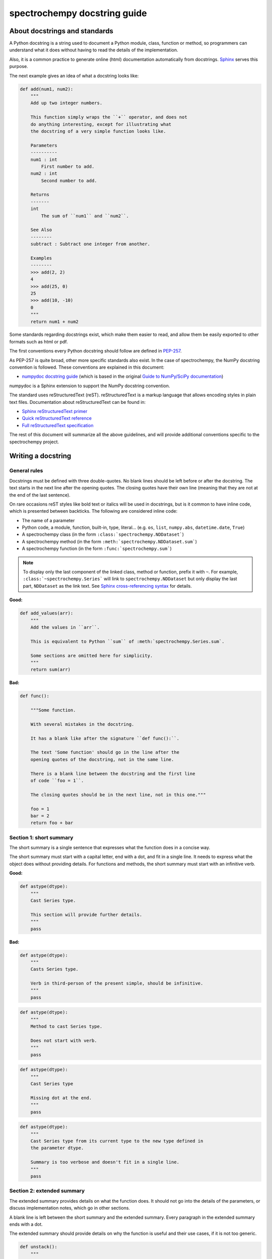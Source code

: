 .. _docstring:

=============================
spectrochempy docstring guide
=============================

About docstrings and standards
------------------------------

A Python docstring is a string used to document a Python module, class,
function or method, so programmers can understand what it does without having
to read the details of the implementation.

Also, it is a common practice to generate online (html) documentation
automatically from docstrings. `Sphinx <https://www.sphinx-doc.org>`_ serves
this purpose.

The next example gives an idea of what a docstring looks like:

.. code-block:: python

    def add(num1, num2):
        """
        Add up two integer numbers.

        This function simply wraps the ``+`` operator, and does not
        do anything interesting, except for illustrating what
        the docstring of a very simple function looks like.

        Parameters
        ----------
        num1 : int
            First number to add.
        num2 : int
            Second number to add.

        Returns
        -------
        int
            The sum of ``num1`` and ``num2``.

        See Also
        --------
        subtract : Subtract one integer from another.

        Examples
        --------
        >>> add(2, 2)
        4
        >>> add(25, 0)
        25
        >>> add(10, -10)
        0
        """
        return num1 + num2

Some standards regarding docstrings exist, which make them easier to read, and allow them
be easily exported to other formats such as html or pdf.

The first conventions every Python docstring should follow are defined in
`PEP-257 <https://www.python.org/dev/peps/pep-0257/>`_.

As PEP-257 is quite broad, other more specific standards also exist. In the
case of spectrochempy, the NumPy docstring convention is followed. These conventions are
explained in this document:

* `numpydoc docstring guide <https://numpydoc.readthedocs.io/en/latest/format.html>`_
  (which is based in the original `Guide to NumPy/SciPy documentation
  <https://github.com/numpy/numpy/blob/master/doc/HOWTO_DOCUMENT.rst.txt>`_)

numpydoc is a Sphinx extension to support the NumPy docstring convention.

The standard uses reStructuredText (reST). reStructuredText is a markup
language that allows encoding styles in plain text files. Documentation
about reStructuredText can be found in:

* `Sphinx reStructuredText primer <https://www.sphinx-doc.org/en/stable/rest.html>`_
* `Quick reStructuredText reference <https://docutils.sourceforge.io/docs/user/rst/quickref.html>`_
* `Full reStructuredText specification <https://docutils.sourceforge.io/docs/ref/rst/restructuredtext.html>`_

The rest of this document will summarize all the above guidelines, and will
provide additional conventions specific to the spectrochempy project.

.. _docstring.tutorial:

Writing a docstring
-------------------

.. _docstring.general:

General rules
~~~~~~~~~~~~~

Docstrings must be defined with three double-quotes. No blank lines should be
left before or after the docstring. The text starts in the next line after the
opening quotes. The closing quotes have their own line
(meaning that they are not at the end of the last sentence).

On rare occasions reST styles like bold text or italics will be used in
docstrings, but is it common to have inline code, which is presented between
backticks. The following are considered inline code:

* The name of a parameter
* Python code, a module, function, built-in, type, literal... (e.g. ``os``,
  ``list``, ``numpy.abs``, ``datetime.date``, ``True``)
* A spectrochempy class (in the form ``:class:`spectrochempy.NDDataset```)
* A spectrochempy method (in the form ``:meth:`spectrochempy.NDDataset.sum```)
* A spectrochempy function (in the form ``:func:`spectrochempy.sum```)

.. note::
    To display only the last component of the linked class, method or
    function, prefix it with ``~``. For example, ``:class:`~spectrochempy.Series```
    will link to ``spectrochempy.NDDataset`` but only display the last part, ``NDDataset``
    as the link text. See `Sphinx cross-referencing syntax
    <https://www.sphinx-doc.org/en/stable/domains.html#cross-referencing-syntax>`_
    for details.

**Good:**

.. code-block:: python

    def add_values(arr):
        """
        Add the values in ``arr``.

        This is equivalent to Python ``sum`` of :meth:`spectrochempy.Series.sum`.

        Some sections are omitted here for simplicity.
        """
        return sum(arr)

**Bad:**

.. code-block:: python

    def func():

        """Some function.

        With several mistakes in the docstring.

        It has a blank like after the signature ``def func():``.

        The text 'Some function' should go in the line after the
        opening quotes of the docstring, not in the same line.

        There is a blank line between the docstring and the first line
        of code ``foo = 1``.

        The closing quotes should be in the next line, not in this one."""

        foo = 1
        bar = 2
        return foo + bar

.. _docstring.short_summary:

Section 1: short summary
~~~~~~~~~~~~~~~~~~~~~~~~

The short summary is a single sentence that expresses what the function does in
a concise way.

The short summary must start with a capital letter, end with a dot, and fit in
a single line. It needs to express what the object does without providing
details. For functions and methods, the short summary must start with an
infinitive verb.

**Good:**

.. code-block:: python

    def astype(dtype):
        """
        Cast Series type.

        This section will provide further details.
        """
        pass

**Bad:**

.. code-block:: python

    def astype(dtype):
        """
        Casts Series type.

        Verb in third-person of the present simple, should be infinitive.
        """
        pass

.. code-block:: python

    def astype(dtype):
        """
        Method to cast Series type.

        Does not start with verb.
        """
        pass

.. code-block:: python

    def astype(dtype):
        """
        Cast Series type

        Missing dot at the end.
        """
        pass

.. code-block:: python

    def astype(dtype):
        """
        Cast Series type from its current type to the new type defined in
        the parameter dtype.

        Summary is too verbose and doesn't fit in a single line.
        """
        pass

.. _docstring.extended_summary:

Section 2: extended summary
~~~~~~~~~~~~~~~~~~~~~~~~~~~

The extended summary provides details on what the function does. It should not
go into the details of the parameters, or discuss implementation notes, which
go in other sections.

A blank line is left between the short summary and the extended summary.
Every paragraph in the extended summary ends with a dot.

The extended summary should provide details on why the function is useful and
their use cases, if it is not too generic.

.. code-block:: python

    def unstack():
        """
        Pivot a row index to columns.

        When using a MultiIndex, a level can be pivoted so each value in
        the index becomes a column. This is especially useful when a subindex
        is repeated for the main index, and data is easier to visualize as a
        pivot table.

        The index level will be automatically removed from the index when added
        as columns.
        """
        pass

.. _docstring.parameters:

Section 3: parameters
~~~~~~~~~~~~~~~~~~~~~

The details of the parameters will be added in this section. This section has
the title "Parameters", followed by a line with a hyphen under each letter of
the word "Parameters". A blank line is left before the section title, but not
after, and not between the line with the word "Parameters" and the one with
the hyphens.

After the title, each parameter in the signature must be documented, including
``*args`` and ``**kwargs``, but not ``self``.

The parameters are defined by their name, followed by a space, a colon, another
space, and the type (or types). Note that the space between the name and the
colon is important. Types are not defined for ``*args`` and ``**kwargs``, but must
be defined for all other parameters. After the parameter definition, it is
required to have a line with the parameter description, which is indented, and
can have multiple lines. The description must start with a capital letter, and
finish with a dot.

For keyword arguments with a default value, the default will be listed after a
comma at the end of the type. The exact form of the type in this case will be
"int, default 0". In some cases it may be useful to explain what the default
argument means, which can be added after a comma "int, default -1, meaning all
cpus".

In cases where the default value is ``None``, meaning that the value will not be
used. Instead of ``"str, default None"``, it is preferred to write ``"str, optional"``.
When ``None`` is a value being used, we will keep the form "str, default None".
For example, in ``df.to_csv(compression=None)``, ``None`` is not a value being used,
but means that compression is optional, and no compression is being used if not
provided. In this case we will use ``"str, optional"``. Only in cases like
``func(value=None)`` and ``None`` is being used in the same way as ``0`` or ``foo``
would be used, then we will specify "str, int or None, default None".

**Good:**

.. code-block:: python

    class Series:
        def plot(self, kind, color='blue', **kwargs):
            """
            Generate a plot.

            Render the data in the Series as a matplotlib plot of the
            specified kind.

            Parameters
            ----------
            kind : str
                Kind of matplotlib plot.
            color : str, default 'blue'
                Color name or rgb code.
            **kwargs
                These parameters will be passed to the matplotlib plotting
                function.
            """
            pass

**Bad:**

.. code-block:: python

    class Series:
        def plot(self, kind, **kwargs):
            """
            Generate a plot.

            Render the data in the Series as a matplotlib plot of the
            specified kind.

            Note the blank line between the parameters title and the first
            parameter. Also, note that after the name of the parameter ``kind``
            and before the colon, a space is missing.

            Also, note that the parameter descriptions do not start with a
            capital letter, and do not finish with a dot.

            Finally, the ``**kwargs`` parameter is missing.

            Parameters
            ----------

            kind: str
                kind of matplotlib plot
            """
            pass

.. _docstring.parameter_types:

Parameter types
^^^^^^^^^^^^^^^

When specifying the parameter types, Python built-in data types can be used
directly (the Python type is preferred to the more verbose string, integer,
boolean, etc):

* int
* float
* str
* bool

For complex types, define the subtypes. For ``dict`` and ``tuple``, as more than
one type is present, we use the brackets to help read the type (curly brackets
for ``dict`` and normal brackets for ``tuple``):

* list of int
* dict of {str : int}
* tuple of (str, int, int)
* tuple of (str,)
* set of str

In case where there are just a set of values allowed, list them in curly
brackets and separated by commas (followed by a space). If the values are
ordinal and they have an order, list them in this order. Otherwise, list
the default value first, if there is one:

* {0, 10, 25}
* {'simple', 'advanced'}
* {'low', 'medium', 'high'}
* {'cat', 'dog', 'bird'}

If the type is defined in a Python module, the module must be specified:

* datetime.date
* datetime.datetime
* decimal.Decimal

If the type is in a package, the module must be also specified:

* numpy.ndarray
* scipy.sparse.coo_matrix

If the type is a spectrochempy type, also specify spectrochempy except for NDDataset, Coord and CoordSet:

* NDDataset
* Coord
* CoordSet
* spectrochempy.NDArray

If the exact type is not relevant, but must be compatible with a NumPy
array, array-like can be specified. If Any type that can be iterated is
accepted, iterable can be used:

* array-like
* iterable

If more than one type is accepted, separate them by commas, except the
last two types, that need to be separated by the word 'or':

* int or float
* float, decimal.Decimal or None
* str or list of str

If ``None`` is one of the accepted values, it always needs to be the last in
the list.

For axis, the convention is to use something like:

* axis : {0 or 'index', 1 or 'columns', None}, default None

.. _docstring.returns:

Section 4: returns or yields
~~~~~~~~~~~~~~~~~~~~~~~~~~~~

If the method returns a value, it will be documented in this section. Also
if the method yields its output.

The title of the section will be defined in the same way as the "Parameters".
With the names "Returns" or "Yields" followed by a line with as many hyphens
as the letters in the preceding word.

The documentation of the return is also similar to the parameters. But in this
case, no name will be provided, unless the method returns or yields more than
one value (a tuple of values).

The types for "Returns" and "Yields" are the same as the ones for the
"Parameters". Also, the description must finish with a dot.

For example, with a single value:

.. code-block:: python

    def sample():
        """
        Generate and return a random number.

        The value is sampled from a continuous uniform distribution between
        0 and 1.

        Returns
        -------
        float
            Random number generated.
        """
        return np.random.random()

With more than one value:

.. code-block:: python

    import string

    def random_letters():
        """
        Generate and return a sequence of random letters.

        The length of the returned string is also random, and is also
        returned.

        Returns
        -------
        length : int
            Length of the returned string.
        letters : str
            String of random letters.
        """
        length = np.random.randint(1, 10)
        letters = ''.join(np.random.choice(string.ascii_lowercase)
                          for i in range(length))
        return length, letters

If the method yields its value:

.. code-block:: python

    def sample_values():
        """
        Generate an infinite sequence of random numbers.

        The values are sampled from a continuous uniform distribution between
        0 and 1.

        Yields
        ------
        float
            Random number generated.
        """
        while True:
            yield np.random.random()

.. _docstring.see_also:

Section 5: see also
~~~~~~~~~~~~~~~~~~~

This section is used to let users know about spectrochempy functionality
related to the one being documented. In rare cases, if no related methods
or functions can be found at all, this section can be skipped.

An obvious example would be the ``head()`` and ``tail()`` methods. As ``tail()`` does
the equivalent as ``head()`` but at the end of the ``Series`` or ``DataFrame``
instead of at the beginning, it is good to let the users know about it.

To give an intuition on what can be considered related, here there are some
examples:

* ``loc`` and ``iloc``, as they do the same, but in one case providing indices
  and in the other positions
* ``max`` and ``min``, as they do the opposite
* ``iterrows``, ``itertuples`` and ``items``, as it is easy that a user
  looking for the method to iterate over columns ends up in the method to
  iterate over rows, and vice-versa
* ``fillna`` and ``dropna``, as both methods are used to handle missing values
* ``read_csv`` and ``to_csv``, as they are complementary
* ``merge`` and ``join``, as one is a generalization of the other
* ``astype`` and ``spectrochempy.to_datetime``, as users may be reading the
  documentation of ``astype`` to know how to cast as a date, and the way to do
  it is with ``spectrochempy.to_datetime``
* ``where`` is related to ``numpy.where``, as its functionality is based on it

When deciding what is related, you should mainly use your common sense and
think about what can be useful for the users reading the documentation,
especially the less experienced ones.

When relating to other libraries (mainly ``numpy``), use the name of the module
first (not an alias like ``np``). If the function is in a module which is not
the main one, like ``scipy.sparse``, list the full module (e.g.
``scipy.sparse.coo_matrix``).

This section has a header, "See Also" (note the capital
S and A), followed by the line with hyphens and preceded by a blank line.

After the header, we will add a line for each related method or function,
followed by a space, a colon, another space, and a short description that
illustrates what this method or function does, why is it relevant in this
context, and what the key differences are between the documented function and
the one being referenced. The description must also end with a dot.

Note that in "Returns" and "Yields", the description is located on the line
after the type. In this section, however, it is located on the same
line, with a colon in between. If the description does not fit on the same
line, it can continue onto other lines which must be further indented.

For example:

.. code-block:: python

    def download_IRIS():
        """
        Upload the classical IRIS dataset.

        Returns
        -------
        downloaded
           The IRIS dataset.

        See Also
        --------
        read : Read data from experimental data.
        """

        ....


.. _docstring.notes:

Section 6: notes
~~~~~~~~~~~~~~~~

This is an optional section used for notes about the implementation of the
algorithm, or to document technical aspects of the function behavior.

Feel free to skip it, unless you are familiar with the implementation of the
algorithm, or you discover some counter-intuitive behavior while writing the
examples for the function.

This section follows the same format as the extended summary section.

.. _docstring.examples:

Section 7: examples
~~~~~~~~~~~~~~~~~~~

This is one of the most important sections of a docstring, despite being
placed in the last position, as often people understand concepts better
by example than through accurate explanations.

Examples in docstrings, besides illustrating the usage of the function or
method, must be valid Python code, that returns the given output in a
deterministic way, and that can be copied and run by users.

Examples are presented as a session in the Python terminal. ``>>>`` is used to
present code. ``...`` is used for code continuing from the previous line.
Output is presented immediately after the last line of code generating the
output (no blank lines in between). Comments describing the examples can
be added with blank lines before and after them.

The way to present examples is as follows:

1. Import required libraries (except ``spectrochempy``)

2. Create the data required for the example

3. Show a very basic example that gives an idea of the most common use case

4. Add examples with explanations that illustrate how the parameters can be
   used for extended functionality

A simple example could be:

.. code-block:: python

    def download_IRIS():
        """
        Upload the classical IRIS dataset.

        Returns
        -------
        downloaded
           The IRIS dataset.

        See Also
        --------
        read : Read data from experimental data.

        Examples
        --------
        Upload a dataset from a distant server

        >>> import spectrochempy as scp
        >>> dataset = scp.download_IRIS()
        """

        ....

The examples should be as concise as possible. In cases where the complexity of
the function requires long examples, is recommended to use blocks with headers
in bold. Use double star ``**`` to make a text bold, like in ``**this example**``.

.. _docstring.example_conventions:

Conventions for the examples
^^^^^^^^^^^^^^^^^^^^^^^^^^^^

Code in examples is assumed to always start with these two lines which is not
shown:

.. code-block:: python

    import spectrochempy as scp

Any other module used in the examples must be explicitly imported, one per line (as
recommended in :pep:`8#imports`)
and avoiding aliases. Avoid excessive imports, but if needed, imports from
the standard library go first, followed by third-party libraries (like
matplotlib).

When calling the method, keywords arguments ``head(n=3)`` are preferred to
positional arguments ``head(3)``.


.. _docstring.doctest_tips:

Tips for getting your examples pass the doctests
^^^^^^^^^^^^^^^^^^^^^^^^^^^^^^^^^^^^^^^^^^^^^^^^

Getting the examples pass the doctests in the validation script can sometimes
be tricky. Here are some attention points:

* Import all needed libraries (except for spectrochempy) and define
  all variables you use in the example.

* Try to avoid using random data. However random data might be OK in some
  cases, like if the function you are documenting deals with probability
  distributions, or if the amount of data needed to make the function result
  meaningful is too much, such that creating it manually is very cumbersome.
  In those cases, always use a fixed random seed to make the generated examples
  predictable.

* If you have a code snippet that wraps multiple lines, you need to use '...'
  on the continued lines: ::

    >>> coord = Coord.linspace(20., 25., 4, units='K',
    ...                         title='temperature')

* If there is a small part of the result that can vary (e.g. a hash in an object
  representation), you can use ``...`` to represent this part.

  If you want to show that ``s.plot()`` returns a matplotlib AxesSubplot object,
  this will fail the doctest ::

    >>> s.plot()
    <matplotlib.axes._subplots.AxesSubplot at 0x7efd0c0b0690>

  However, you can do (notice the comment that needs to be added) ::

    >>> s.plot()  # doctest: +ELLIPSIS
    <matplotlib.axes._subplots.AxesSubplot at ...>


.. _docstring.example_plots:

Plots in examples
^^^^^^^^^^^^^^^^^

There are some methods in spectrochempy returning plots. To render the plots generated
by the examples in the documentation, the ``.. plot::`` directive exists.

To use it, place the next code after the "Examples" header as shown below. The
plot will be generated automatically when building the documentation.

.. code-block:: python

    def plot(self):
         """
         Generate a plot with the ``NDDataset`` data.

         Examples
         --------

         .. plot::
             :context: close-figs

             >>> s = scp.NDDataset([1, 2, 3])
             >>> s.plot()
         """
         ...
